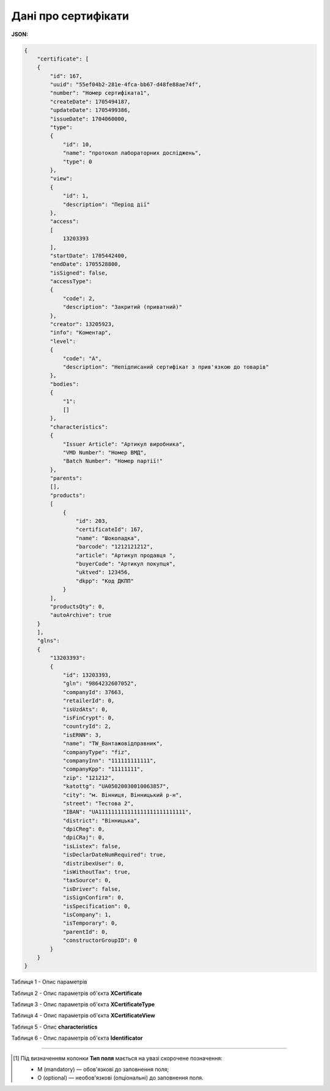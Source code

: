 ############################################################################################################################
**Дані про сертифікати**
############################################################################################################################

**JSON:**

.. code:: json

  {
      "certificate": [
      {
          "id": 167,
          "uuid": "55ef04b2-281e-4fca-bb67-d48fe88ae74f",
          "number": "Номер сертифіката1",
          "createDate": 1705494187,
          "updateDate": 1705499386,
          "issueDate": 1704060000,
          "type":
          {
              "id": 10,
              "name": "протокол лабораторних досліджень",
              "type": 0
          },
          "view":
          {
              "id": 1,
              "description": "Період дії"
          },
          "access":
          [
              13203393
          ],
          "startDate": 1705442400,
          "endDate": 1705528800,
          "isSigned": false,
          "accessType":
          {
              "code": 2,
              "description": "Закритий (приватний)"
          },
          "creator": 13205923,
          "info": "Коментар",
          "level":
          {
              "code": "A",
              "description": "Непідписаний сертифікат з прив'язкою до товарів"
          },
          "bodies":
          {
              "1":
              []
          },
          "characteristics":
          {
              "Issuer Article": "Артикул виробника",
              "VMD Number": "Номер ВМД",
              "Batch Number": "Номер партії!"
          },
          "parents":
          [],
          "products":
          [
              {
                  "id": 203,
                  "certificateId": 167,
                  "name": "Шоколадка",
                  "barcode": "1212121212",
                  "article": "Артикул продавця ",
                  "buyerCode": "Артикул покупця",
                  "uktved": 123456,
                  "dkpp": "Код ДКПП"
              }
          ],
          "productsQty": 0,
          "autoArchive": true
      }
      ],
      "glns":
      {
          "13203393":
          {
              "id": 13203393,
              "gln": "9864232607052",
              "companyId": 37663,
              "retailerId": 0,
              "isUzdAts": 0,
              "isFinCrypt": 0,
              "countryId": 2,
              "isERNN": 3,
              "name": "TW_Вантажовідправник",
              "companyType": "fiz",
              "companyInn": "111111111111",
              "companyKpp": "11111111",
              "zip": "121212",
              "katottg": "UA05020030010063857",
              "city": "м. Вінниця, Вінницький р-н",
              "street": "Тестова 2",
              "IBAN": "UA111111111111111111111111111",
              "district": "Вінницька",
              "dpiCReg": 0,
              "dpiCRaj": 0,
              "isListex": false,
              "isDeclarDateNumRequired": true,
              "distribexUser": 0,
              "isWithoutTax": true,
              "taxSource": 0,
              "isDriver": false,
              "isSignConfirm": 0,
              "isSpecification": 0,
              "isCompany": 1,
              "isTemporary": 0,
              "parentId": 0,
              "constructorGroupID": 0
          }
      }
  }

Таблиця 1 - Опис параметрів

.. csv-table:: 
  :file: for_csv/SearchCertificatesResponse.csv
  :widths:  10, 5, 41
  :header-rows: 1
  :stub-columns: 0

Таблиця 2 - Опис параметрів об'єкта **XCertificate**

.. csv-table:: 
  :file: for_csv/XCertificate.csv
  :widths:  1, 5, 12, 41
  :header-rows: 1
  :stub-columns: 0

Таблиця 3 - Опис параметрів об'єкта **XCertificateType**

.. csv-table:: 
  :file: for_csv/XCertificateType.csv
  :widths:  1, 5, 12, 41
  :header-rows: 1
  :stub-columns: 0

Таблиця 4 - Опис параметрів об'єкта **XCertificateView**

.. csv-table:: 
  :file: for_csv/XCertificateView.csv
  :widths:  1, 5, 12, 41
  :header-rows: 1
  :stub-columns: 0

Таблиця 5 - Опис **characteristics**

.. csv-table:: 
  :file: for_csv/characteristics.csv
  :widths:  1, 5, 12, 41
  :header-rows: 1
  :stub-columns: 0

Таблиця 6 - Опис параметрів об'єкта **Identificator**

.. csv-table:: 
  :file: /integration_2_0/APIv2/Methods/EveryBody/for_csv/Identificator.csv
  :widths:  10, 5, 41
  :header-rows: 1
  :stub-columns: 0

-------------------------

.. [#] Під визначенням колонки **Тип поля** мається на увазі скорочене позначення:

   * M (mandatory) — обов'язкові до заповнення поля;
   * O (optional) — необов'язкові (опціональні) до заповнення поля.
